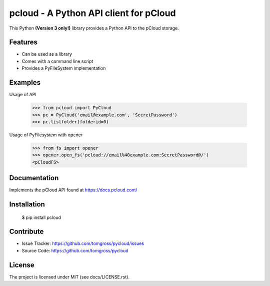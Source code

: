 .. This README is meant for consumption by humans and pypi. Pypi can render rst files so please do not use Sphinx features.
   If you want to learn more about writing documentation, please check out: http://docs.plone.org/about/documentation_styleguide.html
   This text does not appear on pypi or github. It is a comment.

==============================================================================
pcloud - A Python API client for pCloud
==============================================================================

.. image:: https://travis-ci.org/tomgross/pycloud.svg?branch=master
    :target: https://travis-ci.org/tomgross/pycloud

This Python **(Version 3 only!)** library provides a Python API to the pCloud storage.

Features
--------

- Can be used as a library
- Comes with a command line script
- Provides a PyFileSystem implementation


Examples
--------

Usage of API

 >>> from pcloud import PyCloud
 >>> pc = PyCloud('email@example.com', 'SecretPassword')
 >>> pc.listfolder(folderid=0)

Usage of PyFilesystem with opener

 >>> from fs import opener
 >>> opener.open_fs('pcloud://email%40example.com:SecretPassword@/')
 <pCloudFS>


Documentation
-------------

Implements the pCloud API found at https://docs.pcloud.com/


Installation
------------

 $ pip install pcloud

Contribute
----------

- Issue Tracker: https://github.com/tomgross/pycloud/issues
- Source Code: https://github.com/tomgross/pycloud


License
-------

The project is licensed under MIT (see docs/LICENSE.rst).
